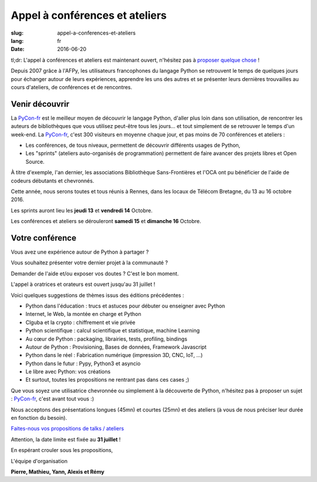 Appel à conférences et ateliers
###############################

:slug: appel-a-conferences-et-ateliers
:lang: fr
:date: 2016-06-20

tl;dr: L'appel à conférences et ateliers est maintenant ouvert, n'hésitez pas
à `proposer quelque chose <https://www.fourmilieres.net/#/form/cae778e834c645b9>`_ !

Depuis 2007 grâce à l'AFPy, les utilisateurs francophones du langage Python se retrouvent le temps de quelques jours
pour échanger autour de leurs expériences, apprendre les uns des autres et se présenter leurs dernières trouvailles
au cours d'ateliers, de conférences et de rencontres.

Venir découvrir
===============

La `PyCon-fr`_ est le meilleur moyen de découvrir le langage Python,
d'aller plus loin dans son utilisation, de rencontrer les auteurs de
bibliothèques que vous utilisez peut-être tous les jours...  et tout
simplement de se retrouver le temps d'un week-end.  La `PyCon-fr`_,
c'est 300 visiteurs en moyenne chaque jour, et pas moins de 70
conférences et ateliers :

- Les conférences, de tous niveaux, permettent de découvrir différents usages de Python,
- Les "sprints" (ateliers auto-organisés de programmation) permettent de faire avancer des projets libres et Open Source.

À titre d'exemple, l'an dernier, les associations Bibliothèque
Sans-Frontières et l'OCA ont pu bénéficier de l'aide de codeurs
débutants et chevronnés.

Cette année, nous serons toutes et tous réunis à Rennes, dans les locaux de Télécom Bretagne, du 13 au 16 octobre 2016.

Les sprints auront lieu les **jeudi 13** et **vendredi 14** Octobre.

Les conférences et ateliers se dérouleront **samedi 15** et **dimanche 16** Octobre.

Votre conférence
================

Vous avez une expérience autour de Python à partager ?

Vous souhaitez présenter votre dernier projet à la communauté ?

Demander de l'aide et/ou exposer vos doutes ? C'est le bon moment.

L'appel à oratrices et orateurs est ouvert jusqu'au 31 juillet !

Voici quelques suggestions de thèmes issus des éditions précédentes :

- Python dans l'éducation : trucs et astuces pour débuter ou enseigner avec Python
- Internet, le Web, la montée en charge et Python
- Clguba et la crypto : chiffrement et vie privée
- Python scientifique : calcul scientifique et statistique, machine Learning
- Au cœur de Python : packaging, librairies, tests, profiling, bindings
- Autour de Python : Provisioning, Bases de données, Framework Javascript
- Python dans le réel : Fabrication numérique (impression 3D, CNC, IoT, ...)
- Python dans le futur : Pypy, Python3 et asyncio
- Le libre avec Python: vos créations
- Et surtout, toutes les propositions ne rentrant pas dans ces cases ;)

Que vous soyez une utilisatrice chevronnée ou simplement à la
découverte de Python, n'hésitez pas à proposer un sujet : `PyCon-fr`_,
c'est avant tout vous :)

Nous acceptons des présentations longues (45mn) et courtes (25mn) et
des ateliers (à vous de nous préciser leur durée en fonction du
besoin).

`Faites-nous vos propositions de talks / ateliers <https://www.fourmilieres.net/#/form/cae778e834c645b9>`_

Attention, la date limite est fixée au **31 juillet** !

En espérant crouler sous les propositions,

L'équipe d'organisation

**Pierre, Mathieu, Yann, Alexis et Rémy**

.. _`Pycon-fr`: https://2016.pycon.fr/
